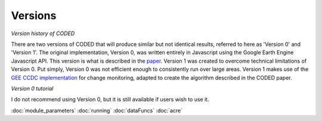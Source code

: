 
Versions
========

*Version history of CODED*

There are two versions of CODED that will produce similar but not identical results, referred to here as 'Version 0' and 'Version 1'. The original implementation, Version 0, was written entirely in Javascript using the Google Earth Engine Javascript API. This version is what is described in the `paper <https://doi.org/10.1016/j.rse.2018.11.011>`_. Version 1 was created to overcome technical limitations of Version 0. Put simply, Version 0 was not efficient enough to consistently run over large areas. Version 1 makes use of the `GEE CCDC implementation <https://developers.google.com/earth-engine/api_docs#eealgorithmstemporalsegmentationccdc>`_ for change monitoring, adapted to create the algorithm described in the CODED paper. 



*Version 0 tutorial*

I do not recommend using Version 0, but it is still available if users wish to use it. 

:doc:`module_parameters`
:doc:`running`
:doc:`dataFuncs`
:doc:`acre`


